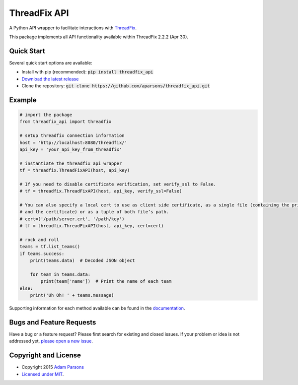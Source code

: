 ThreadFix API
=============

A Python API wrapper to facilitate interactions with `ThreadFix <https://github.com/denimgroup/threadfix>`_.

This package implements all API functionality available within ThreadFix 2.2.2 (Apr 30).

Quick Start
-----------

Several quick start options are available:

- Install with pip (recommended): :code:`pip install threadfix_api`
- `Download the latest release <https://github.com/aparsons/threadfix_api/releases/latest>`_
- Clone the repository: :code:`git clone https://github.com/aparsons/threadfix_api.git`

Example
-------

.. code-block:: python

    # import the package
    from threadfix_api import threadfix

    # setup threadfix connection information
    host = 'http://localhost:8080/threadfix/'
    api_key = 'your_api_key_from_threadfix'

    # instantiate the threadfix api wrapper
    tf = threadfix.ThreadFixAPI(host, api_key)

    # If you need to disable certificate verification, set verify_ssl to False.
    # tf = threadfix.ThreadFixAPI(host, api_key, verify_ssl=False)

    # You can also specify a local cert to use as client side certificate, as a single file (containing the private key
    # and the certificate) or as a tuple of both file’s path.
    # cert=('/path/server.crt', '/path/key')
    # tf = threadfix.ThreadFixAPI(host, api_key, cert=cert)

    # rock and roll
    teams = tf.list_teams()
    if teams.success:
        print(teams.data)  # Decoded JSON object

        for team in teams.data:
            print(team['name'])  # Print the name of each team
    else:
        print('Uh Oh! ' + teams.message)

Supporting information for each method available can be found in the `documentation <https://github.com/aparsons/threadfix_api/tree/master/docs>`_.

Bugs and Feature Requests
-------------------------

Have a bug or a feature request? Please first search for existing and closed issues. If your problem or idea is not addressed yet, `please open a new issue <https://github.com/aparsons/threadfix_api/issues/new>`_.

Copyright and License
---------------------

- Copyright 2015 `Adam Parsons <https://github.com/aparsons>`_
- `Licensed under MIT <https://github.com/aparsons/threadfix_api/blob/master/LICENSE.txt>`_.
